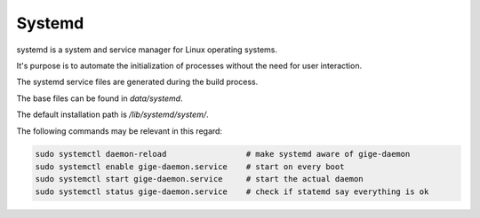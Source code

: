 #######
Systemd
#######

systemd is a system and service manager for Linux operating systems.

It's purpose is to automate the initialization of processes without the need for user interaction.

The systemd service files are generated during the build process.

The base files can be found in `data/systemd`.

The default installation path is `/lib/systemd/system/`.

The following commands may be relevant in this regard:

.. code-block:: sh

   sudo systemctl daemon-reload                 # make systemd aware of gige-daemon  
   sudo systemctl enable gige-daemon.service    # start on every boot  
   sudo systemctl start gige-daemon.service     # start the actual daemon  
   sudo systemctl status gige-daemon.service    # check if statemd say everything is ok
